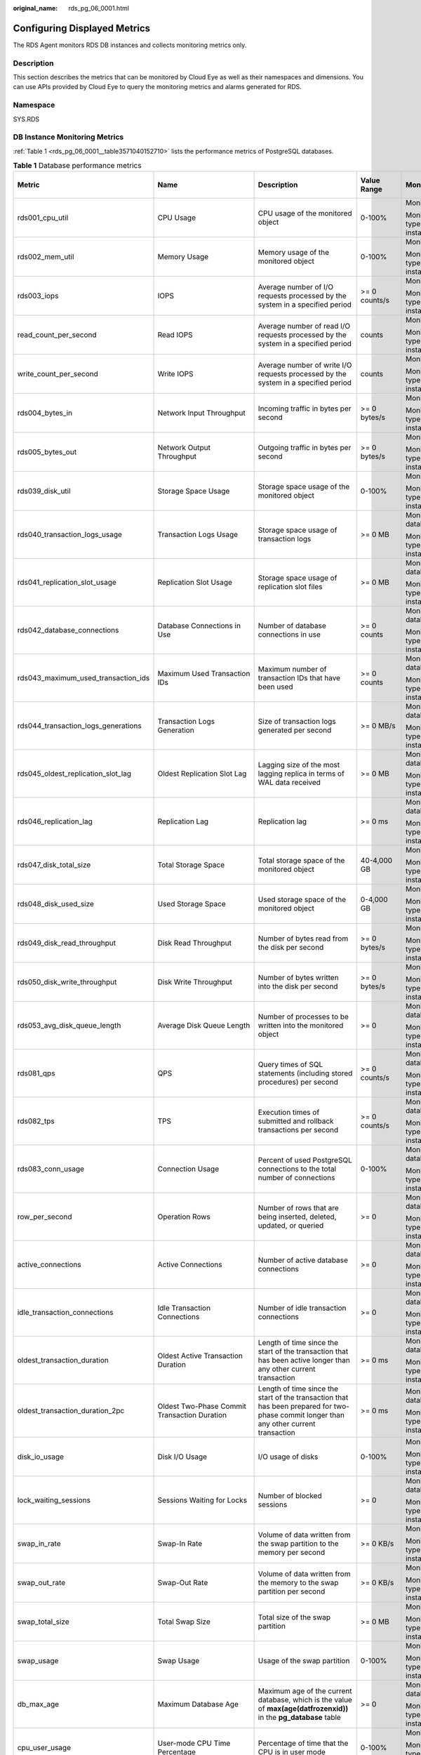 :original_name: rds_pg_06_0001.html

.. _rds_pg_06_0001:

Configuring Displayed Metrics
=============================

The RDS Agent monitors RDS DB instances and collects monitoring metrics only.

Description
-----------

This section describes the metrics that can be monitored by Cloud Eye as well as their namespaces and dimensions. You can use APIs provided by Cloud Eye to query the monitoring metrics and alarms generated for RDS.

Namespace
---------

SYS.RDS

DB Instance Monitoring Metrics
------------------------------

:ref:`Table 1 <rds_pg_06_0001__table3571040152710>` lists the performance metrics of PostgreSQL databases.

.. _rds_pg_06_0001__table3571040152710:

.. table:: **Table 1** Database performance metrics

   +---------------------------------------+----------------------------------------------------------------------------+------------------------------------------------------------------------------------------------------------------------------------------------------------------------------------------------------+-----------------+----------------------------------------------+--------------------------------+
   | Metric                                | Name                                                                       | Description                                                                                                                                                                                          | Value Range     | Monitored Object                             | Monitoring Interval (Raw Data) |
   +=======================================+============================================================================+======================================================================================================================================================================================================+=================+==============================================+================================+
   | rds001_cpu_util                       | CPU Usage                                                                  | CPU usage of the monitored object                                                                                                                                                                    | 0-100%          | Monitored object: ECS                        | 1 minute                       |
   |                                       |                                                                            |                                                                                                                                                                                                      |                 |                                              |                                |
   |                                       |                                                                            |                                                                                                                                                                                                      |                 | Monitored instance type: PostgreSQL instance |                                |
   +---------------------------------------+----------------------------------------------------------------------------+------------------------------------------------------------------------------------------------------------------------------------------------------------------------------------------------------+-----------------+----------------------------------------------+--------------------------------+
   | rds002_mem_util                       | Memory Usage                                                               | Memory usage of the monitored object                                                                                                                                                                 | 0-100%          | Monitored object: ECS                        | 1 minute                       |
   |                                       |                                                                            |                                                                                                                                                                                                      |                 |                                              |                                |
   |                                       |                                                                            |                                                                                                                                                                                                      |                 | Monitored instance type: PostgreSQL instance |                                |
   +---------------------------------------+----------------------------------------------------------------------------+------------------------------------------------------------------------------------------------------------------------------------------------------------------------------------------------------+-----------------+----------------------------------------------+--------------------------------+
   | rds003_iops                           | IOPS                                                                       | Average number of I/O requests processed by the system in a specified period                                                                                                                         | >= 0 counts/s   | Monitored object: ECS                        | 1 minute                       |
   |                                       |                                                                            |                                                                                                                                                                                                      |                 |                                              |                                |
   |                                       |                                                                            |                                                                                                                                                                                                      |                 | Monitored instance type: PostgreSQL instance |                                |
   +---------------------------------------+----------------------------------------------------------------------------+------------------------------------------------------------------------------------------------------------------------------------------------------------------------------------------------------+-----------------+----------------------------------------------+--------------------------------+
   | read_count_per_second                 | Read IOPS                                                                  | Average number of read I/O requests processed by the system in a specified period                                                                                                                    | counts          | Monitored object: ECS                        | 1 minute                       |
   |                                       |                                                                            |                                                                                                                                                                                                      |                 |                                              |                                |
   |                                       |                                                                            |                                                                                                                                                                                                      |                 | Monitored instance type: PostgreSQL instance |                                |
   +---------------------------------------+----------------------------------------------------------------------------+------------------------------------------------------------------------------------------------------------------------------------------------------------------------------------------------------+-----------------+----------------------------------------------+--------------------------------+
   | write_count_per_second                | Write IOPS                                                                 | Average number of write I/O requests processed by the system in a specified period                                                                                                                   | counts          | Monitored object: ECS                        | 1 minute                       |
   |                                       |                                                                            |                                                                                                                                                                                                      |                 |                                              |                                |
   |                                       |                                                                            |                                                                                                                                                                                                      |                 | Monitored instance type: PostgreSQL instance |                                |
   +---------------------------------------+----------------------------------------------------------------------------+------------------------------------------------------------------------------------------------------------------------------------------------------------------------------------------------------+-----------------+----------------------------------------------+--------------------------------+
   | rds004_bytes_in                       | Network Input Throughput                                                   | Incoming traffic in bytes per second                                                                                                                                                                 | >= 0 bytes/s    | Monitored object: ECS                        | 1 minute                       |
   |                                       |                                                                            |                                                                                                                                                                                                      |                 |                                              |                                |
   |                                       |                                                                            |                                                                                                                                                                                                      |                 | Monitored instance type: PostgreSQL instance |                                |
   +---------------------------------------+----------------------------------------------------------------------------+------------------------------------------------------------------------------------------------------------------------------------------------------------------------------------------------------+-----------------+----------------------------------------------+--------------------------------+
   | rds005_bytes_out                      | Network Output Throughput                                                  | Outgoing traffic in bytes per second                                                                                                                                                                 | >= 0 bytes/s    | Monitored object: ECS                        | 1 minute                       |
   |                                       |                                                                            |                                                                                                                                                                                                      |                 |                                              |                                |
   |                                       |                                                                            |                                                                                                                                                                                                      |                 | Monitored instance type: PostgreSQL instance |                                |
   +---------------------------------------+----------------------------------------------------------------------------+------------------------------------------------------------------------------------------------------------------------------------------------------------------------------------------------------+-----------------+----------------------------------------------+--------------------------------+
   | rds039_disk_util                      | Storage Space Usage                                                        | Storage space usage of the monitored object                                                                                                                                                          | 0-100%          | Monitored object: ECS                        | 1 minute                       |
   |                                       |                                                                            |                                                                                                                                                                                                      |                 |                                              |                                |
   |                                       |                                                                            |                                                                                                                                                                                                      |                 | Monitored instance type: PostgreSQL instance |                                |
   +---------------------------------------+----------------------------------------------------------------------------+------------------------------------------------------------------------------------------------------------------------------------------------------------------------------------------------------+-----------------+----------------------------------------------+--------------------------------+
   | rds040_transaction_logs_usage         | Transaction Logs Usage                                                     | Storage space usage of transaction logs                                                                                                                                                              | >= 0 MB         | Monitored object: database                   | 1 minute                       |
   |                                       |                                                                            |                                                                                                                                                                                                      |                 |                                              |                                |
   |                                       |                                                                            |                                                                                                                                                                                                      |                 | Monitored instance type: PostgreSQL instance |                                |
   +---------------------------------------+----------------------------------------------------------------------------+------------------------------------------------------------------------------------------------------------------------------------------------------------------------------------------------------+-----------------+----------------------------------------------+--------------------------------+
   | rds041_replication_slot_usage         | Replication Slot Usage                                                     | Storage space usage of replication slot files                                                                                                                                                        | >= 0 MB         | Monitored object: database                   | 1 minute                       |
   |                                       |                                                                            |                                                                                                                                                                                                      |                 |                                              |                                |
   |                                       |                                                                            |                                                                                                                                                                                                      |                 | Monitored instance type: PostgreSQL instance |                                |
   +---------------------------------------+----------------------------------------------------------------------------+------------------------------------------------------------------------------------------------------------------------------------------------------------------------------------------------------+-----------------+----------------------------------------------+--------------------------------+
   | rds042_database_connections           | Database Connections in Use                                                | Number of database connections in use                                                                                                                                                                | >= 0 counts     | Monitored object: database                   | 1 minute                       |
   |                                       |                                                                            |                                                                                                                                                                                                      |                 |                                              |                                |
   |                                       |                                                                            |                                                                                                                                                                                                      |                 | Monitored instance type: PostgreSQL instance |                                |
   +---------------------------------------+----------------------------------------------------------------------------+------------------------------------------------------------------------------------------------------------------------------------------------------------------------------------------------------+-----------------+----------------------------------------------+--------------------------------+
   | rds043_maximum_used_transaction_ids   | Maximum Used Transaction IDs                                               | Maximum number of transaction IDs that have been used                                                                                                                                                | >= 0 counts     | Monitored object: database                   | 1 minute                       |
   |                                       |                                                                            |                                                                                                                                                                                                      |                 |                                              |                                |
   |                                       |                                                                            |                                                                                                                                                                                                      |                 | Monitored instance type: PostgreSQL instance |                                |
   +---------------------------------------+----------------------------------------------------------------------------+------------------------------------------------------------------------------------------------------------------------------------------------------------------------------------------------------+-----------------+----------------------------------------------+--------------------------------+
   | rds044_transaction_logs_generations   | Transaction Logs Generation                                                | Size of transaction logs generated per second                                                                                                                                                        | >= 0 MB/s       | Monitored object: database                   | 1 minute                       |
   |                                       |                                                                            |                                                                                                                                                                                                      |                 |                                              |                                |
   |                                       |                                                                            |                                                                                                                                                                                                      |                 | Monitored instance type: PostgreSQL instance |                                |
   +---------------------------------------+----------------------------------------------------------------------------+------------------------------------------------------------------------------------------------------------------------------------------------------------------------------------------------------+-----------------+----------------------------------------------+--------------------------------+
   | rds045_oldest_replication_slot_lag    | Oldest Replication Slot Lag                                                | Lagging size of the most lagging replica in terms of WAL data received                                                                                                                               | >= 0 MB         | Monitored object: database                   | 1 minute                       |
   |                                       |                                                                            |                                                                                                                                                                                                      |                 |                                              |                                |
   |                                       |                                                                            |                                                                                                                                                                                                      |                 | Monitored instance type: PostgreSQL instance |                                |
   +---------------------------------------+----------------------------------------------------------------------------+------------------------------------------------------------------------------------------------------------------------------------------------------------------------------------------------------+-----------------+----------------------------------------------+--------------------------------+
   | rds046_replication_lag                | Replication Lag                                                            | Replication lag                                                                                                                                                                                      | >= 0 ms         | Monitored object: database                   | 1 minute                       |
   |                                       |                                                                            |                                                                                                                                                                                                      |                 |                                              |                                |
   |                                       |                                                                            |                                                                                                                                                                                                      |                 | Monitored instance type: PostgreSQL instance |                                |
   +---------------------------------------+----------------------------------------------------------------------------+------------------------------------------------------------------------------------------------------------------------------------------------------------------------------------------------------+-----------------+----------------------------------------------+--------------------------------+
   | rds047_disk_total_size                | Total Storage Space                                                        | Total storage space of the monitored object                                                                                                                                                          | 40-4,000 GB     | Monitored object: ECS                        | 1 minute                       |
   |                                       |                                                                            |                                                                                                                                                                                                      |                 |                                              |                                |
   |                                       |                                                                            |                                                                                                                                                                                                      |                 | Monitored instance type: PostgreSQL instance |                                |
   +---------------------------------------+----------------------------------------------------------------------------+------------------------------------------------------------------------------------------------------------------------------------------------------------------------------------------------------+-----------------+----------------------------------------------+--------------------------------+
   | rds048_disk_used_size                 | Used Storage Space                                                         | Used storage space of the monitored object                                                                                                                                                           | 0-4,000 GB      | Monitored object: ECS                        | 1 minute                       |
   |                                       |                                                                            |                                                                                                                                                                                                      |                 |                                              |                                |
   |                                       |                                                                            |                                                                                                                                                                                                      |                 | Monitored instance type: PostgreSQL instance |                                |
   +---------------------------------------+----------------------------------------------------------------------------+------------------------------------------------------------------------------------------------------------------------------------------------------------------------------------------------------+-----------------+----------------------------------------------+--------------------------------+
   | rds049_disk_read_throughput           | Disk Read Throughput                                                       | Number of bytes read from the disk per second                                                                                                                                                        | >= 0 bytes/s    | Monitored object: ECS                        | 1 minute                       |
   |                                       |                                                                            |                                                                                                                                                                                                      |                 |                                              |                                |
   |                                       |                                                                            |                                                                                                                                                                                                      |                 | Monitored instance type: PostgreSQL instance |                                |
   +---------------------------------------+----------------------------------------------------------------------------+------------------------------------------------------------------------------------------------------------------------------------------------------------------------------------------------------+-----------------+----------------------------------------------+--------------------------------+
   | rds050_disk_write_throughput          | Disk Write Throughput                                                      | Number of bytes written into the disk per second                                                                                                                                                     | >= 0 bytes/s    | Monitored object: ECS                        | 1 minute                       |
   |                                       |                                                                            |                                                                                                                                                                                                      |                 |                                              |                                |
   |                                       |                                                                            |                                                                                                                                                                                                      |                 | Monitored instance type: PostgreSQL instance |                                |
   +---------------------------------------+----------------------------------------------------------------------------+------------------------------------------------------------------------------------------------------------------------------------------------------------------------------------------------------+-----------------+----------------------------------------------+--------------------------------+
   | rds053_avg_disk_queue_length          | Average Disk Queue Length                                                  | Number of processes to be written into the monitored object                                                                                                                                          | >= 0            | Monitored object: database                   | 1 minute                       |
   |                                       |                                                                            |                                                                                                                                                                                                      |                 |                                              |                                |
   |                                       |                                                                            |                                                                                                                                                                                                      |                 | Monitored instance type: PostgreSQL instance |                                |
   +---------------------------------------+----------------------------------------------------------------------------+------------------------------------------------------------------------------------------------------------------------------------------------------------------------------------------------------+-----------------+----------------------------------------------+--------------------------------+
   | rds081_qps                            | QPS                                                                        | Query times of SQL statements (including stored procedures) per second                                                                                                                               | >= 0 counts/s   | Monitored object: database                   | 1 minute                       |
   |                                       |                                                                            |                                                                                                                                                                                                      |                 |                                              |                                |
   |                                       |                                                                            |                                                                                                                                                                                                      |                 | Monitored instance type: PostgreSQL instance |                                |
   +---------------------------------------+----------------------------------------------------------------------------+------------------------------------------------------------------------------------------------------------------------------------------------------------------------------------------------------+-----------------+----------------------------------------------+--------------------------------+
   | rds082_tps                            | TPS                                                                        | Execution times of submitted and rollback transactions per second                                                                                                                                    | >= 0 counts/s   | Monitored object: database                   | 1 minute                       |
   |                                       |                                                                            |                                                                                                                                                                                                      |                 |                                              |                                |
   |                                       |                                                                            |                                                                                                                                                                                                      |                 | Monitored instance type: PostgreSQL instance |                                |
   +---------------------------------------+----------------------------------------------------------------------------+------------------------------------------------------------------------------------------------------------------------------------------------------------------------------------------------------+-----------------+----------------------------------------------+--------------------------------+
   | rds083_conn_usage                     | Connection Usage                                                           | Percent of used PostgreSQL connections to the total number of connections                                                                                                                            | 0-100%          | Monitored object: database                   | 1 minute                       |
   |                                       |                                                                            |                                                                                                                                                                                                      |                 |                                              |                                |
   |                                       |                                                                            |                                                                                                                                                                                                      |                 | Monitored instance type: PostgreSQL instance |                                |
   +---------------------------------------+----------------------------------------------------------------------------+------------------------------------------------------------------------------------------------------------------------------------------------------------------------------------------------------+-----------------+----------------------------------------------+--------------------------------+
   | row_per_second                        | Operation Rows                                                             | Number of rows that are being inserted, deleted, updated, or queried                                                                                                                                 | >= 0            | Monitored object: database                   | 1 minute                       |
   |                                       |                                                                            |                                                                                                                                                                                                      |                 |                                              |                                |
   |                                       |                                                                            |                                                                                                                                                                                                      |                 | Monitored instance type: PostgreSQL instance |                                |
   +---------------------------------------+----------------------------------------------------------------------------+------------------------------------------------------------------------------------------------------------------------------------------------------------------------------------------------------+-----------------+----------------------------------------------+--------------------------------+
   | active_connections                    | Active Connections                                                         | Number of active database connections                                                                                                                                                                | >= 0            | Monitored object: database                   | 1 minute                       |
   |                                       |                                                                            |                                                                                                                                                                                                      |                 |                                              |                                |
   |                                       |                                                                            |                                                                                                                                                                                                      |                 | Monitored instance type: PostgreSQL instance |                                |
   +---------------------------------------+----------------------------------------------------------------------------+------------------------------------------------------------------------------------------------------------------------------------------------------------------------------------------------------+-----------------+----------------------------------------------+--------------------------------+
   | idle_transaction_connections          | Idle Transaction Connections                                               | Number of idle transaction connections                                                                                                                                                               | >= 0            | Monitored object: database                   | 1 minute                       |
   |                                       |                                                                            |                                                                                                                                                                                                      |                 |                                              |                                |
   |                                       |                                                                            |                                                                                                                                                                                                      |                 | Monitored instance type: PostgreSQL instance |                                |
   +---------------------------------------+----------------------------------------------------------------------------+------------------------------------------------------------------------------------------------------------------------------------------------------------------------------------------------------+-----------------+----------------------------------------------+--------------------------------+
   | oldest_transaction_duration           | Oldest Active Transaction Duration                                         | Length of time since the start of the transaction that has been active longer than any other current transaction                                                                                     | >= 0 ms         | Monitored object: database                   | 1 minute                       |
   |                                       |                                                                            |                                                                                                                                                                                                      |                 |                                              |                                |
   |                                       |                                                                            |                                                                                                                                                                                                      |                 | Monitored instance type: PostgreSQL instance |                                |
   +---------------------------------------+----------------------------------------------------------------------------+------------------------------------------------------------------------------------------------------------------------------------------------------------------------------------------------------+-----------------+----------------------------------------------+--------------------------------+
   | oldest_transaction_duration_2pc       | Oldest Two-Phase Commit Transaction Duration                               | Length of time since the start of the transaction that has been prepared for two-phase commit longer than any other current transaction                                                              | >= 0 ms         | Monitored object: database                   | 1 minute                       |
   |                                       |                                                                            |                                                                                                                                                                                                      |                 |                                              |                                |
   |                                       |                                                                            |                                                                                                                                                                                                      |                 | Monitored instance type: PostgreSQL instance |                                |
   +---------------------------------------+----------------------------------------------------------------------------+------------------------------------------------------------------------------------------------------------------------------------------------------------------------------------------------------+-----------------+----------------------------------------------+--------------------------------+
   | disk_io_usage                         | Disk I/O Usage                                                             | I/O usage of disks                                                                                                                                                                                   | 0-100%          | Monitored object: ECS                        | 1 minute                       |
   |                                       |                                                                            |                                                                                                                                                                                                      |                 |                                              |                                |
   |                                       |                                                                            |                                                                                                                                                                                                      |                 | Monitored instance type: PostgreSQL instance |                                |
   +---------------------------------------+----------------------------------------------------------------------------+------------------------------------------------------------------------------------------------------------------------------------------------------------------------------------------------------+-----------------+----------------------------------------------+--------------------------------+
   | lock_waiting_sessions                 | Sessions Waiting for Locks                                                 | Number of blocked sessions                                                                                                                                                                           | >= 0            | Monitored object: database                   | 1 minute                       |
   |                                       |                                                                            |                                                                                                                                                                                                      |                 |                                              |                                |
   |                                       |                                                                            |                                                                                                                                                                                                      |                 | Monitored instance type: PostgreSQL instance |                                |
   +---------------------------------------+----------------------------------------------------------------------------+------------------------------------------------------------------------------------------------------------------------------------------------------------------------------------------------------+-----------------+----------------------------------------------+--------------------------------+
   | swap_in_rate                          | Swap-In Rate                                                               | Volume of data written from the swap partition to the memory per second                                                                                                                              | >= 0 KB/s       | Monitored object: ECS                        | 1 minute                       |
   |                                       |                                                                            |                                                                                                                                                                                                      |                 |                                              |                                |
   |                                       |                                                                            |                                                                                                                                                                                                      |                 | Monitored instance type: PostgreSQL instance |                                |
   +---------------------------------------+----------------------------------------------------------------------------+------------------------------------------------------------------------------------------------------------------------------------------------------------------------------------------------------+-----------------+----------------------------------------------+--------------------------------+
   | swap_out_rate                         | Swap-Out Rate                                                              | Volume of data written from the memory to the swap partition per second                                                                                                                              | >= 0 KB/s       | Monitored object: ECS                        | 1 minute                       |
   |                                       |                                                                            |                                                                                                                                                                                                      |                 |                                              |                                |
   |                                       |                                                                            |                                                                                                                                                                                                      |                 | Monitored instance type: PostgreSQL instance |                                |
   +---------------------------------------+----------------------------------------------------------------------------+------------------------------------------------------------------------------------------------------------------------------------------------------------------------------------------------------+-----------------+----------------------------------------------+--------------------------------+
   | swap_total_size                       | Total Swap Size                                                            | Total size of the swap partition                                                                                                                                                                     | >= 0 MB         | Monitored object: ECS                        | 1 minute                       |
   |                                       |                                                                            |                                                                                                                                                                                                      |                 |                                              |                                |
   |                                       |                                                                            |                                                                                                                                                                                                      |                 | Monitored instance type: PostgreSQL instance |                                |
   +---------------------------------------+----------------------------------------------------------------------------+------------------------------------------------------------------------------------------------------------------------------------------------------------------------------------------------------+-----------------+----------------------------------------------+--------------------------------+
   | swap_usage                            | Swap Usage                                                                 | Usage of the swap partition                                                                                                                                                                          | 0-100%          | Monitored object: ECS                        | 1 minute                       |
   |                                       |                                                                            |                                                                                                                                                                                                      |                 |                                              |                                |
   |                                       |                                                                            |                                                                                                                                                                                                      |                 | Monitored instance type: PostgreSQL instance |                                |
   +---------------------------------------+----------------------------------------------------------------------------+------------------------------------------------------------------------------------------------------------------------------------------------------------------------------------------------------+-----------------+----------------------------------------------+--------------------------------+
   | db_max_age                            | Maximum Database Age                                                       | Maximum age of the current database, which is the value of **max(age(datfrozenxid))** in the **pg_database** table                                                                                   | >= 0            | Monitored object: database                   | 1 minute                       |
   |                                       |                                                                            |                                                                                                                                                                                                      |                 |                                              |                                |
   |                                       |                                                                            |                                                                                                                                                                                                      |                 | Monitored instance type: PostgreSQL instance |                                |
   +---------------------------------------+----------------------------------------------------------------------------+------------------------------------------------------------------------------------------------------------------------------------------------------------------------------------------------------+-----------------+----------------------------------------------+--------------------------------+
   | cpu_user_usage                        | User-mode CPU Time Percentage                                              | Percentage of time that the CPU is in user mode                                                                                                                                                      | 0-100%          | Monitored object: ECS                        | 1 minute                       |
   |                                       |                                                                            |                                                                                                                                                                                                      |                 |                                              |                                |
   |                                       |                                                                            |                                                                                                                                                                                                      |                 | Monitored instance type: PostgreSQL instance |                                |
   +---------------------------------------+----------------------------------------------------------------------------+------------------------------------------------------------------------------------------------------------------------------------------------------------------------------------------------------+-----------------+----------------------------------------------+--------------------------------+
   | cpu_sys_usage                         | Kernel-mode CPU Time Percentage                                            | Percentage of time that the CPU is in kernel mode                                                                                                                                                    | 0-100%          | Monitored object: ECS                        | 1 minute                       |
   |                                       |                                                                            |                                                                                                                                                                                                      |                 |                                              |                                |
   |                                       |                                                                            |                                                                                                                                                                                                      |                 | Monitored instance type: PostgreSQL instance |                                |
   +---------------------------------------+----------------------------------------------------------------------------+------------------------------------------------------------------------------------------------------------------------------------------------------------------------------------------------------+-----------------+----------------------------------------------+--------------------------------+
   | cpu_wait_usage                        | Disk I/O Wait Time Percentage                                              | Percentage of time that the CPU is waiting for disk I/O operations to complete                                                                                                                       | 0-100%          | Monitored object: ECS                        | 1 minute                       |
   |                                       |                                                                            |                                                                                                                                                                                                      |                 |                                              |                                |
   |                                       |                                                                            |                                                                                                                                                                                                      |                 | Monitored instance type: PostgreSQL instance |                                |
   +---------------------------------------+----------------------------------------------------------------------------+------------------------------------------------------------------------------------------------------------------------------------------------------------------------------------------------------+-----------------+----------------------------------------------+--------------------------------+
   | io_read_delay                         | Read I/O Latency                                                           | Average latency (in milliseconds) of disks responding to read requests                                                                                                                               | >= 0 ms         | Monitored object: ECS                        | 1 minute                       |
   |                                       |                                                                            |                                                                                                                                                                                                      |                 |                                              |                                |
   |                                       |                                                                            |                                                                                                                                                                                                      |                 | Monitored instance type: PostgreSQL instance |                                |
   +---------------------------------------+----------------------------------------------------------------------------+------------------------------------------------------------------------------------------------------------------------------------------------------------------------------------------------------+-----------------+----------------------------------------------+--------------------------------+
   | io_write_delay                        | Write I/O Latency                                                          | Average latency (in milliseconds) of disks responding to write requests                                                                                                                              | >= 0 ms         | Monitored object: ECS                        | 1 minute                       |
   |                                       |                                                                            |                                                                                                                                                                                                      |                 |                                              |                                |
   |                                       |                                                                            |                                                                                                                                                                                                      |                 | Monitored instance type: PostgreSQL instance |                                |
   +---------------------------------------+----------------------------------------------------------------------------+------------------------------------------------------------------------------------------------------------------------------------------------------------------------------------------------------+-----------------+----------------------------------------------+--------------------------------+
   | inactive_logical_replication_slot     | Inactive Logical Replication Slots                                         | Number of inactive logical replication slots                                                                                                                                                         | >= 0            | Monitored object: database                   | 1 minute                       |
   |                                       |                                                                            |                                                                                                                                                                                                      |                 |                                              |                                |
   |                                       |                                                                            |                                                                                                                                                                                                      |                 | Monitored instance type: PostgreSQL instance |                                |
   +---------------------------------------+----------------------------------------------------------------------------+------------------------------------------------------------------------------------------------------------------------------------------------------------------------------------------------------+-----------------+----------------------------------------------+--------------------------------+
   | flush_lsn_replication_latency_size    | Size of Not Flushed WAL                                                    | Size of WAL logs that have not been flushed to the disk by the standby node                                                                                                                          | >= 0 bytes      | RDS for PostgreSQL read replica              | 1 minute                       |
   +---------------------------------------+----------------------------------------------------------------------------+------------------------------------------------------------------------------------------------------------------------------------------------------------------------------------------------------+-----------------+----------------------------------------------+--------------------------------+
   | slow_sql_one_second                   | Number of SQL Statements Executed for More Than 1s                         | Number of slow SQL statements whose execution time is longer than 1s                                                                                                                                 | >= 0            | Monitored object: database                   | 1 minute                       |
   |                                       |                                                                            |                                                                                                                                                                                                      |                 |                                              |                                |
   |                                       |                                                                            |                                                                                                                                                                                                      |                 | Monitored instance type: PostgreSQL instance |                                |
   +---------------------------------------+----------------------------------------------------------------------------+------------------------------------------------------------------------------------------------------------------------------------------------------------------------------------------------------+-----------------+----------------------------------------------+--------------------------------+
   | slow_sql_three_second                 | Number of SQL Statements Executed for More Than 3s                         | Number of slow SQL statements whose execution time is longer than 3s                                                                                                                                 | >= 0            | Monitored object: database                   | 1 minute                       |
   |                                       |                                                                            |                                                                                                                                                                                                      |                 |                                              |                                |
   |                                       |                                                                            |                                                                                                                                                                                                      |                 | Monitored instance type: PostgreSQL instance |                                |
   +---------------------------------------+----------------------------------------------------------------------------+------------------------------------------------------------------------------------------------------------------------------------------------------------------------------------------------------+-----------------+----------------------------------------------+--------------------------------+
   | slow_sql_five_second                  | Number of SQL Statements Executed for More Than 5s                         | Number of slow SQL statements whose execution time is longer than 5s                                                                                                                                 | >= 0            | Monitored object: database                   | 1 minute                       |
   |                                       |                                                                            |                                                                                                                                                                                                      |                 |                                              |                                |
   |                                       |                                                                            |                                                                                                                                                                                                      |                 | Monitored instance type: PostgreSQL instance |                                |
   +---------------------------------------+----------------------------------------------------------------------------+------------------------------------------------------------------------------------------------------------------------------------------------------------------------------------------------------+-----------------+----------------------------------------------+--------------------------------+
   | slow_sql_log_min_duration_statement   | Number of SQL Statements Executed for More Than log_min_duration_statement | Number of slow SQL statements whose execution time is longer than the value of log_min_duration_statement. You can change the value of this metric as required.                                      | >= 0            | Monitored object: database                   | 1 minute                       |
   |                                       |                                                                            |                                                                                                                                                                                                      |                 |                                              |                                |
   |                                       |                                                                            |                                                                                                                                                                                                      |                 | Monitored instance type: PostgreSQL instance |                                |
   +---------------------------------------+----------------------------------------------------------------------------+------------------------------------------------------------------------------------------------------------------------------------------------------------------------------------------------------+-----------------+----------------------------------------------+--------------------------------+
   | pg_dr_repl_stat                       | Replication Status Between Primary DB Instance and DR Instance             | Replication status between the primary DB instance and DR instance. The value ranges from 0 to 5.                                                                                                    | >= 0            | PostgreSQL instance                          | 1 minute                       |
   |                                       |                                                                            |                                                                                                                                                                                                      |                 |                                              |                                |
   |                                       |                                                                            | -  0: abnormal                                                                                                                                                                                       |                 | .. note::                                    |                                |
   |                                       |                                                                            | -  1: startup                                                                                                                                                                                        |                 |                                              |                                |
   |                                       |                                                                            | -  2: catchup                                                                                                                                                                                        |                 |    Only RDS for PostgreSQL 12 is supported.  |                                |
   |                                       |                                                                            | -  3: streaming                                                                                                                                                                                      |                 |                                              |                                |
   |                                       |                                                                            | -  4: backup                                                                                                                                                                                         |                 |                                              |                                |
   |                                       |                                                                            | -  5: stopping                                                                                                                                                                                       |                 |                                              |                                |
   +---------------------------------------+----------------------------------------------------------------------------+------------------------------------------------------------------------------------------------------------------------------------------------------------------------------------------------------+-----------------+----------------------------------------------+--------------------------------+
   | pg_dr_wal_delay                       | LSN Latency Between Primary DB Instance and DR Instance                    | Latency between the LSN of the primary DB instance and the replay LSN of the DR instance                                                                                                             | >= 0 bytes/s    | PostgreSQL instance                          | 1 minute                       |
   |                                       |                                                                            |                                                                                                                                                                                                      |                 |                                              |                                |
   |                                       |                                                                            |                                                                                                                                                                                                      |                 | .. note::                                    |                                |
   |                                       |                                                                            |                                                                                                                                                                                                      |                 |                                              |                                |
   |                                       |                                                                            |                                                                                                                                                                                                      |                 |    Only RDS for PostgreSQL 12 is supported.  |                                |
   +---------------------------------------+----------------------------------------------------------------------------+------------------------------------------------------------------------------------------------------------------------------------------------------------------------------------------------------+-----------------+----------------------------------------------+--------------------------------+
   | round_trip_time                       | Network Latency Between Primary DB Instance and DR Instance                | RTT between the primary DB instance and DR instance                                                                                                                                                  | >= 0 ms         | PostgreSQL instance                          | 1 minute                       |
   |                                       |                                                                            |                                                                                                                                                                                                      |                 |                                              |                                |
   |                                       |                                                                            |                                                                                                                                                                                                      |                 | .. note::                                    |                                |
   |                                       |                                                                            |                                                                                                                                                                                                      |                 |                                              |                                |
   |                                       |                                                                            |                                                                                                                                                                                                      |                 |    Only RDS for PostgreSQL 12 is supported.  |                                |
   +---------------------------------------+----------------------------------------------------------------------------+------------------------------------------------------------------------------------------------------------------------------------------------------------------------------------------------------+-----------------+----------------------------------------------+--------------------------------+
   | packet_loss_rate                      | Packet Loss Rate Between Primary DB Instance and DR Instance               | Packet loss rate between the primary DB instance and DR instance                                                                                                                                     | 0-100%          | PostgreSQL instance                          | 1 minute                       |
   |                                       |                                                                            |                                                                                                                                                                                                      |                 |                                              |                                |
   |                                       |                                                                            |                                                                                                                                                                                                      |                 | .. note::                                    |                                |
   |                                       |                                                                            |                                                                                                                                                                                                      |                 |                                              |                                |
   |                                       |                                                                            |                                                                                                                                                                                                      |                 |    Only RDS for PostgreSQL 12 is supported.  |                                |
   +---------------------------------------+----------------------------------------------------------------------------+------------------------------------------------------------------------------------------------------------------------------------------------------------------------------------------------------+-----------------+----------------------------------------------+--------------------------------+
   | replay_lsn_replication_latency_size   | Size of Not Replayed WAL                                                   | Size of WAL logs that have not been replayed by the standby node                                                                                                                                     | >= 0 bytes      | RDS for PostgreSQL read replica              | 1 minute                       |
   +---------------------------------------+----------------------------------------------------------------------------+------------------------------------------------------------------------------------------------------------------------------------------------------------------------------------------------------+-----------------+----------------------------------------------+--------------------------------+
   | sent_lsn_replication_latency_size     | Size of Not Sent WAL                                                       | Size of WAL logs that have not been sent from the primary node to the standby node                                                                                                                   | >= 0 bytes      | RDS for PostgreSQL read replica              | 1 minute                       |
   +---------------------------------------+----------------------------------------------------------------------------+------------------------------------------------------------------------------------------------------------------------------------------------------------------------------------------------------+-----------------+----------------------------------------------+--------------------------------+
   | write_lsn_replication_latency_size    | Size of Not Written WAL                                                    | Size of WAL logs that have not been written to the disk by the standby node                                                                                                                          | >= 0 bytes      | RDS for PostgreSQL read replica              | 1 minute                       |
   +---------------------------------------+----------------------------------------------------------------------------+------------------------------------------------------------------------------------------------------------------------------------------------------------------------------------------------------+-----------------+----------------------------------------------+--------------------------------+
   | pgaudit_log_size                      | Audit Log Size                                                             | Size of audit logs                                                                                                                                                                                   | >= 0 GB         | PostgreSQL instance                          | 5 minutes                      |
   +---------------------------------------+----------------------------------------------------------------------------+------------------------------------------------------------------------------------------------------------------------------------------------------------------------------------------------------+-----------------+----------------------------------------------+--------------------------------+
   | slave_replication_status              | Stream Replication Status of Standby Node                                  | Stream replication status of the standby node. The value **0** indicates abnormal stream replication; **1** indicates normal stream replication; and **2** means that this node is the primary node. | Count           | PostgreSQL instance                          | 1 minute                       |
   |                                       |                                                                            |                                                                                                                                                                                                      |                 |                                              |                                |
   |                                       |                                                                            | For this metric, the standby node also includes read replicas.                                                                                                                                       |                 |                                              |                                |
   +---------------------------------------+----------------------------------------------------------------------------+------------------------------------------------------------------------------------------------------------------------------------------------------------------------------------------------------+-----------------+----------------------------------------------+--------------------------------+
   | synchronous_replication_blocking_time | Synchronous Replication Blocking Time                                      | Time during which synchronous replication between the primary and standby nodes is blocked                                                                                                           | >= 0s           | PostgreSQL instance                          | 1 minute                       |
   +---------------------------------------+----------------------------------------------------------------------------+------------------------------------------------------------------------------------------------------------------------------------------------------------------------------------------------------+-----------------+----------------------------------------------+--------------------------------+
   | temporary_files_generation_num        | Temporary Files per Minute                                                 | Number of temporary files generated within 1 minute                                                                                                                                                  | >= 0 counts/min | PostgreSQL instance                          | 1 minute                       |
   +---------------------------------------+----------------------------------------------------------------------------+------------------------------------------------------------------------------------------------------------------------------------------------------------------------------------------------------+-----------------+----------------------------------------------+--------------------------------+
   | temporary_files_generation_size       | Temporary File Size per Minute                                             | Size of temporary files generated within 1 minute                                                                                                                                                    | >= 0 bytes/min  | PostgreSQL instance                          | 1 minute                       |
   +---------------------------------------+----------------------------------------------------------------------------+------------------------------------------------------------------------------------------------------------------------------------------------------------------------------------------------------+-----------------+----------------------------------------------+--------------------------------+

Dimension
---------

===================== =========================
Key                   Value
===================== =========================
postgresql_cluster_id PostgreSQL DB instance ID
===================== =========================
